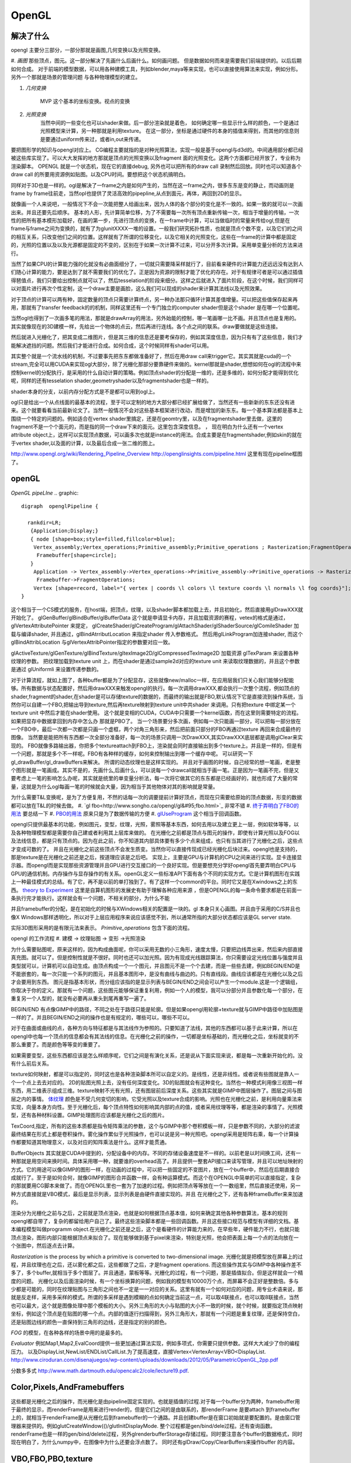 OpenGL
******


解决了什么
==========

opengl 主要分三部分，一部分那就是画图,几何变换以及光照变换。

#. *画图* 那些顶点，图元。这一部分解决了先画什么后画什么。如何画问题。
但是数据如何而来是需要我们前端提供的。以后后期如何合成。
对于前端的模型数据，可以用各种建模工具，列如blender,maya等来实现，也可以直接使用算法来实现，例如分形。
另外一个那就是场景的管理问题 与各种物理模型的建立。

#. *几何变换*
    
    MVP 这个基本的坐标变换。视点的变换

#. *光照变换* 
    当然中间的一些变化也可以shader来做。后一部分渲染就是着色，
    如何确定哪一些显示什么样的颜色，一个是通过光照模型来计算，另一种那就是利用texture。
    在这一部分，坐标是通过硬件的本身的插值来得到，而其他的信息则是要通过uniform传来过，或者in,out来传递。



要把图形学的知识与opengl对应上。 CG编程主要就指的是对种光照算法，实现一般是基于opengl与d3d的。中间通用部分都已经被这些库实现了。可以大大发挥的地方那就是顶点的光照变换以及fragment  面的光照变化。这两个方面都已经开放了，专业称为渲染脚本。
OPENGL  就是一个状态机，现在它的直接debug, 另外也可以把所有的draw call 录制然后回放。同时也可以知道各个draw call 的所要用资源例如贴图。以及CPU时间。要想把这个状态机搞明白。


同样对于3D也是一样的。ogl是解决了一frame之内是如何产生的，当然在这一frame之内，很多东东是变的静止，而动画则是frame by frame往前走，当然opl也提供了灵活高效的pipepline,从点到面元，再体，再回到2D的显示。

就像画一个人来说吧，一般情况下不会一次能把整人给画出来，因为人体的各个部分的变化是不一致的。如果一致的就可以一次画出来。并且还要先后顺序。
基本的人形，先计算简单位移，为了不需要每一次所有顶点重新传输一次，相当于增量的传输，一次性的把所有基本模形加载好，在画的第一步，先进行顶点的变换，在一frame中计算，可以当做临时的常量来传给ogl,但是在frame与frame之间为变换的，就有了为glunitXXXX一堆的设置。一般我们研究拓扑性质，也就是顶点个数不变，以及它们的之间的相互关系，只改变他们之间的位置。这样就有了所谓的位移变化，以及它相关的光照变化，这些在一frame的计算中都是固定的，光照的位置以及以及光源都是固定的不变的，区别在于如果一次计算不过来，可以分开多次计算。采用单变量分析的方法来进行。

当然了如果CPU的计算能力强的化就没有必曲面细分了，一切就只需要降采样就行了，目前看来硬件的计算能力还远远没有达到人们随心计算的能力，要是达到了就不需要我们的优化了。正是因为资源的限制才能了优化的存在。对于有规律可者是可以通过插值得琶值点，我们只要给出控制点就可以了，然后tesselation的阶段来细分。这样之后就进入了面片阶段，在这个时候，我们同样可以对面片进行再次个性定制，这一个draw主要是画脸，这么我们可以现成的shader来计算其法线以及光照效果。

对于顶点的计算可以两有种，固定数量的顶点只需要计算终点，另一种办法那只循环计算其差值增量。可以把这些值保存起来再用，那就有了transfer feedback的的机制，同样这里还有一个专门独立的computer shader但是这个shader 是在哪一个位置呢。

当然ogl也得到了一次画多笔的用法，那就是drawArray的用法，另外始能的控制，哪一笔画哪一比不画。并且顶点也是复用的。其实就像现在的3D建模一样，先给出一个物体的点云，然后再进行连线。各个点之间的联系。draw要做就是这些连接。

然后就进入光栅化了，把其变成二维图片，但是其三维的信息还是要考保存的，例如其深度信息，因为只有有了这些信息，我们才能解决遮挡的问题。然后我们才能进行合成。如何合成，这个时候同样有shader可以用。


其实整个就是一个流水线的机制，不过要事先把东东都做准备好了，然后在用draw call来trigger它。其实其就是cuda的一个stream,完全可以用CUDA来实现ogl大部分，除了光栅化那部分要靠硬件来做的。kernel那就是shader,想想如何在ogl的流程中来控制kernel的分配执行，是采用的什么自动计算的策略。例如顶点shader的分配是一维的，还是多维的，如何分配才能得到优化呢，同样的还有tesselation shader,geometryshader以及fragmentshader也是一样的。

shader本身的分支，以前内存分配方式是不是都可以用到ogl上。

ogl只是给出一个从点线面的最基本的流程，至于可以定制的地方大部分都已经扩展给做了，当然还有一些新新的东东还没有进来。这个就要看看当前最新论文了。当然一般情况不会对这些基本框架进行改动，而是增加的新东东。每一个基本算法都是基本上围绕一个特定的问题的。例如适合在vertex shader里搞定，还是在geomtry里，以及在fragmentshader里去做，这里的fragment不是一个个面元的，而是指的同一个draw下来的面元。这里包含深度信息。
，
现在明白为什么还有一个vertex attribute object上，这样可以实现顶点数据，可以画多次也就是instance的用法。合成主要是在fragmentshader,例如skin的就在于vertex shader,以及面的计算，以及最后合成一张二维的图上。

http://www.opengl.org/wiki/Rendering_Pipeline_Overview
http://openglinsights.com/pipeline.html
这里有现在pipeline框图了。

.. seealso:: LightAndShadow.rst ,CgPgromanningAndGLSL.rst, DrawCallAndMOdule.rst

openGL
======

*OpenGL pipeLIne*
.. graphic::

        digraph  openglPipeline {

          rankdir=LR;
           {Application;Display;}
           { node [shape=box;style=filled,fillcolor=blue];
            Vertex_assembly;Vertex_operations;Primitive_assembly;Primitive_operations ; Rasterization;FragmentOperations;
             Framebuffer[shape=circle];
           }
            Application -> Vertex_assembly->Vertex_operations->Primitive_assembly->Primitive_operations -> Rasterization->FragmentOperations->Framebuffer->Display;
             Framebuffer->FragmentOperations;
            Vertex [shape=record, label="{ vertex | coords \l colors \l texture coords \l normals \l fog coords}"];
        }

这个相当于一个CS模式的服务，在host端，把顶点，纹理，以及shader脚本都加载上去，并且初始化，然后直接用glDrawXXX就开始化了。
glGenBuffer/glBindBuffer/glBufferData 这个就是申请显卡内存，并且加载资源的赛程，vetex的格式是通过，glVertexAttributePointer 来提定，
glCreateShader/glCreateProgram/glAttachShader/glShaderSource/glComileShader 加载与编译shader, 并且通过，glBindAtrributLocation 来指定shader 传入参数格式。
然后用glLinkProgram加连接shader,  而这个glBindAttribLocation 与glVertexAttribPointer指定的参数要对应一致。

glActiveTexture/glGenTexture/glBindTexture/gltexImage2D/glCompressedTexImage2D 加载资源   glTexParam 来设置各种纹理的参数。 把纹理加载到texture unit 上，而在shader是通过sample2d对应的texture unit 来读取纹理数据的，并且这个参数是通过
glUniformli 来设置传递参数的。

对于计算流程，就如上图了，各种buffer都是为了分配显存，这些就像new/malloc一样，在应用层我们只关心我们能够分配能够。所有数据与状态配置好，然后用drawXXX来触发opengl的执行。每一次调用drawXXX,都会执行一次整个流程，例如顶点的shader,fragment的shader,在shader是可以存储texture的数据的，而最终的输出就是FBO,默认情况下它是直接流到操作系统，当然你可以自建一个FBO,把输出导到texture,然后再texture映射到texture unit中共shader 来调用。只有把texture 中绑定某一个 texture unit 中然后才能在shader使用。 这个就是变相的CUDA，CUDA中只需要一个kernel函数，而在这里则需要特定的流程。如果把显存中数据拿回到内存中怎么办 那就是PBO了。
当一个场景要分多次画，例如每一次只能画一部分，可以把每一部分放在一个FBO中，最后一次都一次都是只画一个虚框，两个对角三角形来，然后把前面只部分的FBO再通过texture 再回来合成最终的图像。 当然要是能把所有东西都一次全部分准备好，每一次的场景只调用一次DrawXXX,其实DrawXXX底层都是调用glClear来实现的。    FBO就像多路输出器，你把多个textureattach到FBO上，渲染就会同时直接输出到多个texture上。并且是一样的，但是有一个问题，那就是多个不一样呢。FBO有各种样的缓存，如何来控制输出到哪一个缓存中呢。  可以研究一下gl_drawBuffer/gl_drawBuffers来解决。   所谓的动态纹理也是这样实现的。
并且对于画图的时候，自己经常的想一笔画，老是整个图形就是一笔画成。其实不是的，先画什么,后画什么，可以说每一个drawcall就相当于画一笔。正是因为一笔画不完，但是又要考虑上一笔的影响怎么办呢，其实就是统里的单变量分析法，每一次将它做其它的东东都是已经画好的，就也形成了大量的常量，这就是为什么ogl每画一笔的时候就会大量，因为相当于其他物体对其的影响就是常量。

为什么需要T&L变换呢，是为了方便复用，不然的话每一次的调要提前计算好顶点，而现在只需要给原始的顶点数据，形变的数据都可以放在T&L的时候去做。
#. `gl fbo<http://www.songho.ca/opengl/gl&#95;fbo.html>`_ 非常不错
#. `终于弄明白了FBO的用法 <http://blog.sina.com.cn/s/blog&#95;4062094e0100alvt.html>`_  要总结一下
#. `PBO的用法 <http://blog.sina.com.cn/s/blog&#95;4062094e0100alvt.html>`_  原来只是为了数据传输的方便
#. `glUseProgram <http://blog.beuc.net/posts/Multiple&#95;glUseProgram/>`_  这个相当于回调函数。

opengl只提供最基本的功能，例如图元，变型，纹理，光照，雾照等基本东西，如何去用以及建立更上一层，例如软体等等，以及各种物理模型都是需要你自己建或者利用其上层库来做的。
在光栅化之前都是顶点与图元的操作，即使有计算光照以及FOG以及法线信息，都是只有顶点的。因为在此之前，你不知道其内部具体要有多少个点来组成，也只有当其进行了光栅化之后，这些点才变成可数的了。 并且在光栅化之前这些顶点不会发生质变。当然你可以直接传现成已经光栅化后块过来。opengl也是支持的，那是texture是在光栅化之前还是之后，按道理应该是之后吧。
实现上，主要是GPU与计算机的CPU之间来进行实现。显卡连接显示器。而opengl而是实现那些资源管理并且GPU进行交互接口的一个良好实现。但是要想充分学好opengl首先要弄明白CPU与GPU的通信机制。内存操作与显存操作的有关系。openGL定义一些标准API下面有各个不同的实现方式。它是计算机图形在实践上一种最佳模式的总结。有了它，再不是以前的单打独到了。有了这样一个common的平台。同时它又是在Xwindows之上的东西。 `theory to Experiment <http://www.sumantaguha.com/>`_ 这里是自算机图形的发展史有助于理解各种应用来源 ，但是OPENGL的每一条命令要求都是在前面一条执行完才能执行。这样就会有一个问题，不相关的部分，为什么不能

并且framebuffer的分配，是在初始化的时候与XWindows相关的配置是一块的。gl 本身只关心画图。并且由于采用的C/S并且也像X Windows那样透明化，所以对于上层应用程序来说应该感觉不到，所以通常所指的大部分状态都应该是GL server state.

实际3D图形采用的是有限元法来表示。
*Primitive_operations* 包含下面的流程。

.. graphviz::

    digraph Primitive_operations {
         
      rankdir=LR;
      node [width=0.3 height=0.3 label=""]
      node [shape=circle style=invis] start;end;
      node [shape=box,style=""];
      M [label="Model-View \l Matrix"];
      PM [label="Projection \l Matrix"];
      PD [label="Perspective \l Division"];
      V [label="Viewport \l Transformation"];
      start -> M [label="Object Coords"];
      M -> PM [label="Eye Coords"];
      PM -> PD [label="Clip Coords"];
      PD -> V [label="Nomalized Device Coords"];
      V -> end [label="Window Coords"];
    }

opengl 的工作流程
#. 建模  -> 纹理贴图 -> 变形 ->光照渲染

为什么需要贴图呢，原来这样的，因为构成曲面呢，你可以采用无数的小三角形，速度太慢，只要把边线弄出来，然后来内部直接真充图。就可以了。但是控制性就是不很好。同时也还可以加光照。因为有现成光线跟踪算法，你只需要设定光线位置与强度并且类型就可以，计算机可以自动生成。由顶点构成一个一个图元，并且图元不是一个个去建，而是一些些去建，例如BEGIN/END是不能嵌套的，每一次只能一个系列的图元，并且基本图形中，是没有曲线与曲边的。只有直线段。曲线应该都是在光栅化以及之后才会要用到东西。 图元是指基本形状，而分组应该指的是显示列表与BEGIN/END之间会可以产生一个module.这是一个逻辑组，你取决于你的定义。那就有一个问题，这些图元能够保证重复利用，例如一个人的模型，我可以分部分并且参数化每一个部分，在重复另一个人型的，就没有必要再从重头到尾再重写一遍了。

BEGIN/END  有点像GIMP中的路径，不同之处在于路径只能是轮廓。但是如果opengl用轮廓+texture就与GIMP中路径中加贴图是一样的了。并且BEGIN/END之间的操作也是有规定的，哪些可以，哪些不可以。

对于在曲面或曲线的点，各种方向与特征都是与其法线作为参照的。只要知道了法线，其他的东西都可以基于此来计算，所以在opengl中也每一个顶点的信息都会有其法线的信息。在光栅化之前的操作，一切都是坐标基础的，而光栅化之后，坐标就变的不那么重要了。而是颜色等等变的重要了。

如果需要变型，这些东西都应该是怎么样顺序呢，它们之间是有演化关系，还是说从下面实现来说，都是每一次重新开始化的。没有什么前后关系。

texture如何映射，都是可以指定的，同时这也是各种渲染脚本所可以自定义的。是线性，还是非线性。或者说有些图就是靠人一个一个点上去去对应的。 2D的贴图光照上去，没有任何深度变化。3D的贴图就会有这种变化。当然也一种模式利用像三视图一样东西，用二维表示组成三维。texture映射不光有光照，还有图层前后深度关系。这些其实就是GIMP中图层操作了。图层之间与图层之内的事情。
`体纹理 <VolumeTexture>`_ 
颜色是不受几何变切的影响，它受光照以及texture合成的影响。光照也在光栅化之前，是利用向量乘法来实现，向量本身方向性。至于光栅化后，每个顶点特性如何影响其内部的点的值，或者采用纹理等等，都是渲染的事情了。光照模型，还有各种材料设置。GIMP处理图形应该都是光栅化之后的图片。


TexCoord,指定，所有的这些本质都是指令矩阵乘法的参数，这个与GIMP中那个卷积模板一样，只是参数不同的，大部分的滤波最终结果在形式上都是卷积操作。雾化操作累似于光照操作，也可以说是另一种光照吧。opengl采用是矩阵右乘，每一个计算操作都要知道其物理意义，以及对应的知阵乘法是什么。这样才能贯通。

BufferObjects 其实就是CUDA中提到的，分配设备中的内存。不同的存储设备速度是不一样的。以前老是以时间换工间，还有一种那就是用空间来换时间。具体采用哪一种，就要谁的overhead高了。并且提供一整套API接口来读写管理，并且可以地址映射的方式。它的用途可以像GIMP的图形一样，在动画的过程中，可以把一些固定的不变图片，放在一个buffer中，然后在后期直接合成就行了。至于是如何合何，就像GIMP的图形合并函数一样，会有种运算模式。而这个在OPENGL中简单的可以直接指定，复杂的那就要用CG脚本来做了。而在OPENGL里也一套为了加速的过程。例如把顶点等等放在一个一数组里，然后直接还使用，另一种方式直接就是VBO模式，最后是显示列表，显示列表是由硬件直接实现的。并且 在光栅化之下，还有各种frameBuffer来来加速的。


渲染分为光栅化之前与之后，之前就是顶点渲染，也就是如何根据顶点基本值，如何来确定其他各种参数算法，基本的规则opengl都自带了，复杂的都留给用户自己了。最终这些渲染脚本都是一些回调函数。并且这些接口规范与模型有详细的文档。基本编程模型叫做programm object.在光栅化之前还是之后，这个是看硬件的计算能力来的，在早些年，硬件能力不行，也就只能顶点渲染，图形内部只能根据顶点来拟合了。现在能够做到基于pixel来渲染，特别是光照，他会把表面上每一个点的法向放在一个张图中，然后逐点去计算。


*Rasterization* is the process by which a primitive is converted to two-dimensional image. 光栅化就是把模型放在屏幕上的过程，并且纹理也在之后，还以雾化都之后，这些都做了之后，才是fragment operations.  而这些操作其实与GIMP中各种操作差不多了，多个buffer,就相当于多个图层了。并且通道，蒙板等等。光栅化的过程，有一个问题，那是插值拟合。但是这样就会一个精度的问题。
光栅化以及后面渲染时候，有一个坐标换算的问题，例如我的模型有10000万个点，而屏幕不会正好是整数倍。多与少都是可能的，同时在纹理贴图与三角形之间也不一定是一一对应的关系。这里有就有一个如何对应的问题，用专业术语来说，那就是反走样，采用多采样的模式。所谓的多采样是遇到模糊的点如何确定当前这一点，可以取4联接点，也可以取8联接点，当然也可以最大，这个就是图像处理中那个模板的大小。另外三角形的大小与贴图的大小不一致的时候，就个时候，就要指定顶点映射坐标，例如这个顶点是在贴图的哪一个点。内部的值逐行扫描得到，另外三角形大，那就有一个问题是重复纹理，还是保持空白，还是贴图边线的颜色一直保持到三角形的边线，还是指定的别的颜色。

*FOG* 的模型，在各种各样的场景中用的是最多的。

*Evaluator* 例如Map1,Map2,EvalCoord提供一些更加通过算法实现，例如多项式，你需要只提供参数。这样大大减少了你的编程压力。 以及DisplayList,NewList/ENDList/CallList.为了提高速度，直接Vertex<VertexArray<VBO<DisplayList.
http://www.ciroduran.com/disenajuegos/wp-content/uploads/downloads/2012/05/ParametricOpenGL_2pp.pdf

分数多多式 http://www.math.dartmouth.edu/opencalc2/cole/lecture19.pdf.


Color,Pixels,AndFramebuffers
============================

这些都是光栅化之后的操作，而光栅化是由pipeline固定实现的。也就是插值的过程.对于每一个buffer分为两种，framebuffer用于最终的显示，而renderFrame是用来进行render的，但是它们之间的是由联系的，那renderFrame 是要attach 到framebuffer上的，就相当于renderFrame是从光栅化后到framebuffer的一个通路。并且创建buffer是在窗口初始就是要配置的。是由窗口管理器来提供的。例如glutCreateWindow(()/glutInitDisplayMode. 整个过程都是gen/bind/dele过程。还有查询函数。
renderFrame也是一样的gen/bind/delete过程，另外glrenderbufferStorage存储过程。同时要注意各个buffer的数据格式，同时现在明白了，为什么numpy中，在图像中为什么还要会浮点数了。
同时还有glDraw/Copy/ClearBuffers来操作buffer 的内容。

.. graphviz::

    digraph fragment {
       rankdir=LR;
    Scissor->MSAA -> Stencil -> Depth -> Blend ->Dither -> logicalOP;
    }

VBO,FBO,PBO,texture
===================

其实只要明白了这个pipeline,明白这几个对象操作哪一段存储空间，以及信号的流图。

#. `glclear <http://baike.baidu.com/view/1280561.htm>`_ , `缓冲区与混合 <http://wenku.baidu.com/view/b8ca5e84ec3a87c24028c4cd.html>`_  opengl也采用缓冲区的办法，就像GIMP中图层与通道一样，例如背景不必每一次重写，只需要用硬件在显示的时候，直接合成就行了。多个缓冲的模式与图层混合的模式是一样的
#. `OpenGL Frame Buffer Object (FBO)  <http://blog.chinaunix.net/uid-20235103-id-2976141.html>`_ 
#. `OpenGL Pixel Buffer Object (PBO) <http://www.songho.ca/opengl/gl_pbo.html>`_ 
这一章主要是讲了，opengl有几个队列，但是我感觉这一张讲的不好，因为并没有讲清楚，这一张的意义，并且前后关系都没有讲清楚。  不过还是讲了不少东东的。
为了提高移值性，与精确性，在opengl尽可能的采用浮点数，一般都采用归一化，这样的例如颜色，可能没有最精确的，只有最接近的。并讲了各种各样的缓冲区，每一种缓冲区的用途。并且如果opengl支持立体的，还要左右buffer,指的是左右眼是两个buffer,nvidia的3D眼镜就是不断的切换左右眼的图像来达到3D的效果。|

在opengl中，buffer中坐标系是，左下为0，0，右上为1，1.


.. csv-table:: 
   :header: Buffer, Usage

    color buffer ,也就是我们平时操作的那个绘图区域，所代表是逻辑的一点，对于实际的屏幕可能是几点，这几面有一个multisampling,会有另一个或者几个buffer来表示，一个点的在每一个图元的颜色，最后得以一个均值，或计算值，来做作为最终值，是可以设计的，最多可以多少个图元可以参与决定吗。这个可以用glminSample来决定的,
    depth buffer , 来记录每一个点到视点的距离（还是视点平面的距离），有没有方便，每一frame 中视点应该是不变的,glDepthFunc,同时可以预置offset,glPolygonOffset() ,
    stencil buffer , 蒙板效果，效果使用glStencilFuc()/glStencilFuncSeparate来操作，来设置与改变蒙板使用glStencilOp()来操作，是通过，alph通道来操作，或是各个通道独立来操作,
    MSAA buffer ,可以用glGetIntegerv()/gtGetMultisampleFv()来操作。用gl_samplePosition,gl_sampleID来决定 , MSAA 当多个图元过同一个像素点，那么他是由最后一个图元表示呢，还是第一个，还是综合值。会记录在每一个图元的采用位置。,
    对于使用3D眼镜需要屏幕的刷新率到要达120上，这样感觉才不闪。两只眼的图独立各60帧。 
    Blending ,glBlendFunci/glBlendFunc/glBendFuncSeperate指的要进来的fragment与已经在里面的fragment是什么如何来组合 , 
    Dithering ,  这个开始对颜色开始配对，每一个系统都是支持一定数目的颜色，现在就要开始进行匹配，最适合的那个 ,
    logical Op , glLogicOp 与Blend有什么区别，难道是图像处理中的开操作与闭操作吗 ,
    occlusion Query , depth 是基于象数点，那是可以基于图元吗,应该是可以利用occlusion query 来做 glBeginQuery,GlEndQury(),
    glDrawbuffers , 可以确定写在哪一个buffer里，如何计算速度更块，你可以算好很多frame 放在那里等着显示 ,

fragments shader的输入与输出是什么如何来确定。

顶点的颜色对后面如果影响，以及纹理在什么时候加入呢，是放在哪里呢。fragment shader是如何来反馈的。  图元就是几何图形三个顶点。而framgment,就是在光栅化后，屏幕上，包含内部这些区域的点。这个光栅化的过程，每家的实现都可能不一样，其实就是一个插值的过程。例如你为是线性插值，还是二次，三次，还是贝赛尔曲线。


对于种buffer object 的操作，就是对显存的一种操作方式而己。但是ogl换成高大尚的词之后让人变的难以理解，简单的理解这个这么认为，各种genbuffer就是声明一个指针，但是没有明确malloc函数，到直接copy的函数，对于一些静态数据，这可通过这些buffer一次考过去，但是那些动态生成的模似呢，例如水波等需要动态数据，这就需要在各种buffer之间传送数据。

在CUDA里我们知道，不同的传递方式，效率是不同的。要尽可能批量化，对于kernel的那些优化对于shader同样适用。

glTexSubImage2D, 这些也主要是对显存操作方式的不同，不同的API的效率也一样的，这与access pattern是相关的。
`http://kasicass.blog.163.com/blog/static/39561920128983251368`_ 这里对比各种传输效率。

PBO应该对应就是异步传输而己，没有什么神秘可言。 关键是要注意流程，在ogl这个流程里的读到机制。
这个时候，就像做图了，glRasterPos2i.glBindBufferARB,
http://wenku.baidu.com/view/8cdc52c14028915f804dc2ef.html
主要也就是与framebuffer与texture object之间进行数据转换。
`变换 < OpenglTransform.rst>`_ 

==============================

主要 为是了坐标的转换，与如何表达物体的运动。自身的运动以及相对运动。这一部分就是vertex operation.

openGL issue study
==================

.. csv-table::
    
    0 , https://devtalk.nvidia.com/default/topic/541643/tegra-tools/glcompressedteximage2d/ , study it , new , :-) , 29 Apr 2013 06:55 ,
    1 , https://devtalk.nvidia.com/default/topic/540753/tegra-tools/sampler2d-in-vertexshader/ , study it , new , , 29 Apr 2013 06:57 ,
    2 , vertex 定义，数据结构与操作函数 , http://www.opengl.org/wiki/Vertex_Specification , new , , 11 May 2013 06:37 ,
    3 , 要不照着hehe的教程一个一个做 , , new , , 12 May 2013 09:23 ,
    4 , CG编程是不是可以调用cuda , http://blog.csdn.net/leonwei/article/details/4583045 , new , , 12 May 2013 09:48 ,
    5 , cube map Texture , http://game.ceeger.com/Components/class-Cubemap.html , new , , 17 May 2013 07:13 ,
    6 , texture , http://www.humus.name/index.php?page=Textures , new , , 17 May 2013 07:14 ,
    7 , ocean-and-water-rendering-with-triton , http://sundog-soft.com/sds/features/ocean-and-water-rendering-with-triton/?utm_source=opengl&utm_medium=banner&utm_campaign=triton , new , , 17 May 2013 07:16 ,
    8 , frame 如何定义 , , close , , 21 May 2013 06:47 ,

#. `编程基础 <http://wenku.baidu.com/view/d3faee1f964bcf84b9d57bbb.html>`_   clear-> draw -> swap/flush  库可以参考这个，要开始动手写一个了。


resource
========

   `Mesa sourcode <Work.MesaOpenGL>`_ 

standford course 
=================

`opengl <http://graphics.stanford.edu/courses/cs248-07/>`_  这里把这个整个流程讲的很明白
   * `standford  lecuture for opengl <http://www.stanford.edu/class/cs148/lectures.html>`_  


bindless texture
================

对比着CUDA来看ogl,现在发现其原来也很简单，就是一个优化pipeline,你要事先把所有的东东都准备好，然后用drawXXX来trigger, 并且trigger一次，都bind一堆的东东，清场一回。并且这种bind在很大程度是没有意义的，只是接口的规范性。而在实际的操作过程实际这些bind操作大大限制效率，因为它破坏了cache的使用，这个是完全与cache背道而弛的。所以为了提高效率，NV提出了自己的bindless机制，这可以就以充分利用cache来提高效率。 利用cache是隐式的优化方式，与简单的只看代码是看不出来的。具体更高的内容要查看`nv bindless`的使用。 



See also
========

   * `OpenGL编程指南 <http://wenku.baidu.com/view/1a08a11fc281e53a5802ff59.html>`_  平行投影与透视投影。透视投影原理就像相机一样把三维转化到二维。同时也要利用齐次坐标系。
   * `最全的AndroidOpenGL开发文档 <http://wenku.baidu.com/view/b2fb07f3f61fb7360b4c6547.html>`_  
   * `水效果Ⅰ - 水池 <http://www.zwqxin.com/archives/opengl/water-simulation-1.html>`_  
   * `显示列表 <http://bbs.pfan.cn/post-219518.html>`_  就像一个宏录制的功能，不过，是有条件限制的
   * `用opengl-es画图步骤 <http://hi.baidu.com/gmfoqlmthriprur/item/8c5058577e559c464fff2030>`_  
   * `when-to-use-glActiveTexture <http://www.opengl.org/discussion&#95;boards/showthread.php/174926-when-to-use-glActiveTexture>`_  
   * `GLFW is a free, Open Source, multi-platform library for opening a window, creating an OpenGL context and managing input. It is easy to integrate into existing applications and does not lay claim to the main loop.  GLFW is written in C and has native support for Windows, Mac OS X and many Unix-like systems using the X Window System, such as Linux and FreeBSD. <http://www.glfw.org/>`_  
   * `A Framework for Dynamic Deformation of Uniform Elastic Two-Layer 2D and 3D Objects in OpenGL <http://delivery.acm.org/10.1145/1380000/1370282/p145-song.pdf?ip&#61;203.18.50.4&#38;acc&#61;ACTIVE&#37;20SERVICE&#38;CFID&#61;278622627&#38;CFTOKEN&#61;15147707&#38;&#95;&#95;acm&#95;&#95;&#61;1361277579&#95;4b1a96414b5cc49cd8dbec7418a5e96e>`_  看看这篇文章。开始了解图像处理现状。
   * `A Framework for an R to OpenGL Interface for Interactive 3D graphics <http://www.statoek.wiso.uni-goettingen.de/mitarbeiter/ogi/pub/DSC03&#95;RGL.pdf>`_  
   * `OpenGL Graphics   in the   Computer Systems Lab <http://www.tjhsst.edu/~dhyatt/superap/opengl.html>`_  
   * `OpenGL浅谈 <http://wenku.baidu.com/view/4426e177a417866fb84a8e0b.html>`_  Opengl入门、浅谈、渲染流水隐喻
   * `openGL 的坐标变换 <http://wenku.baidu.com/view/1c3e4a7d27284b73f2425012.html>`_  openGL 中重要内容之一，要深入研究
   * `Tiled Map eidtor <http://www.mapeditor.org/>`_  地图制作工具
   * `openGL 与GPU的关系 <http://www.builder.com.cn/2008/0703/963021.shtml>`_  
   * `openGL 变换数学原理与接口指南 <http://wenku.baidu.com/view/455ed4db76eeaeaad1f330ae.html>`_  
   * `显存的前世今生(终极剖析 高手阶进必知) <http://wenku.baidu.com/view/d4ce780f76c66137ee061938.html>`_  
   * `CPU显存控制 <http://wenku.baidu.com/view/026a5d7202768e9951e7386d.html>`_  
   * `PhysX技术?  游戏物理效果 <http://www.nvidia.cn/object/physx&#95;faq&#95;cn.html>`_  
   * `Unity 3D <http://game.ceeger.com/>`_  

   * `用PyOpenGL叩开3D的心扉——OpenGL全解析 <http://eyehere.net/2011/learn-opengl-3d-by-pyopengl-1/>`_  
   * `OpenGLContext Python tutorials <http://pyopengl.sourceforge.net/context/tutorials/shader&#95;intro.xhtml>`_  need virutalen study first
   * `glTexGend, glTexGenf, glTexGeni, glTexGendv, glTexGenfv, glTexGeniv <http://msdn.microsoft.com/zh-cn/library/ms537230(v&#61;VS.85).aspx>`_  MSDN
   * `回顾图形学课程来对照各个函数 <http://blog.csdn.net/wu4long/article/details/6126408>`_  
   * `GL学习笔记(2) - 终于搞明白gluPerspective和gluLookAt的关系了 <http://hi.baidu.com/korndorben/item/76c5020453f18212cc34ea90>`_  
   * `GLFW is a free, Open Source, multi-platform library for opening a window, creating an OpenGL context and managing input. <http://www.glfw.org/faq.html>`_  
   * `OCC是一个免费、开源的二维和三维建模引擎SDK（遵循LGPL开源协议）。适合开发CAD/CAE/CAM程序 <http://www.cppblog.com/mythma/archive/2009/05/26/85770.html>`_  
   * `The People Behind Mesa 3D <http://www.phoronix.com/scan.php?page&#61;article&#38;item&#61;mesa&#95;contributors&#38;num&#61;1>`_  
   * `OpenGL点阵字体绘制终极解决方案!  <http://blog.csdn.net/wm111/article/details/7665755>`_  
   * `appletparadise <http://appletparadise.com/>`_  
   * `opengl 的矩阵变换 <http://caobeixingqiu.is-programmer.com/posts/16488.html>`_  
   * `glew <http://glew.sourceforge.net/>`_   is a cross-platform open-source C/C++ extension loading library. GLEW provides efficient run-time mechanisms for determining which OpenGL extensions are supported on the target platform. 
   * `很好的视频教程 <http://www.videotutorialsrock.com/opengl&#95;tutorial/color/video.php>`_  
   * `Cg vs cuda <https://docs.google.com/viewer?url&#61;http://elrond.informatik.tu-freiberg.de/papers/WorldComp2012/PDP2936.pdf>`_  
   * `HDR渲染器的实现(基于OpenGL) <http://dev.gameres.com/Program/Visual/3D/HDRTutorial/HDRTutorial.htm>`_  http://www.openexr.com/ openEXR 这个是HDR的标准格式。
   * `这上面的技术一个一个去试去学 <https://wiki.nvidia.com/engwiki/index.php/Devtech/Android#Releasing.2C&#95;Branches&#95;and&#95;Labels>`_  
   * `graphicall   一个比较全的网站 <http://www.graphicall.org/>`_  
   * `YafaRay is a free open-source raytracing engine. <http://www.yafaray.org/>`_  
   * `pyopengl <http://pyopengl.sourceforge.net/>`_  
   * `jet game <http://jet.ro/>`_  
   * `红宝书的例子 <http://www.opengl-redbook.com/>`_  
   * `Instanced Rendering <http://ogldev.atspace.co.uk/www/tutorial33/tutorial33.html>`_  这个这两天要看一下
   * `Xgl <http://zh.wikipedia.org/wiki/Xgl>`_  3d 桌面
   * `opengl FAQ <http://www.opengl.org/archives/resources/faq/technical/texture.htm#text0010>`_  
   * `where-is-glswapbuffers-defined <http://stackoverflow.com/questions/15753840/where-is-glswapbuffers-defined>`_  这个是不是由ogl来定义的，而是framework自己定义的。
   * `opengl中VAO,VBO,IBO用法小结 <http://www.cnblogs.com/eggine/archive/2012/12/07/2807245.html>`_  
   * `opengl Momory Model <https://www.opengl.org/wiki/Memory&#95;Model>`_  
   * `opengl api manual <http://www.opengl.org/sdk/docs/man/>`_  
   * `AB是一家?VAO与VBO <http://www.zwqxin.com/archives/opengl/vao-and-vbo-stuff.html>`_  这个总结一下


Thinking
========


openGL 的图元是利用有序的顶点来进行描述的。并且用BEGIN与END来进行标识。 并且核心库只有115个函数，并且只有能处理点，线，多边形。一般情况下，都采用三角形来模拟各种图形。





.. code::

    for (each photon)
      for (each triangle)
        for (each pixel)
          draw;

    opengl2.0 model
    for (each triangle)
      for (each light)
        for (each pixel)
          draw;




http://bbs.csdn.net/topics/330163685

.. code:: cpp

    #include "GL/glut.h"
    #include "cutil.h"
     
    #define W    640
    #define H    400
    float h_a[W], *d_a;
     
    __global__ void do_cuda(float *a) {
        int inx=blockIdx.x*blockDim.x+threadIdx.x;
        a[inx]=sinf(inx*0.1);
    }
     
    void display() {
        glClear(GL_COLOR_BUFFER_BIT|GL_DEPTH_BUFFER_BIT);
        glLoadIdentity();
        glBegin(GL_POINTS);
        glColor3f(1.0f, 1.0f, 1.0f);
        for(int i=0; i<W; i++) glVertex2f((float)(i*2.0/W-1), 0.2f*h_a[i]);
        glEnd();
        glFinish();
    }
     
    int main(int argc, char **argv) {
        cudaMalloc((void**)&d_a, sizeof(h_a));
        do_cuda<<<20,32>>>(d_a);
        cudaMemcpy(h_a, d_a, sizeof(h_a), cudaMemcpyDeviceToHost);
        glutInit(&argc, argv);
        glutInitDisplayMode(GLUT_RGBA);
        glutInitWindowSize(W, H);
        glutCreateWindow("f=sin(x)");
        glutDisplayFunc(display);
        glutMainLoop();
    }


*如何旋转*
无非加一个角度，每一个重画时，转动一定的角度。无非加个变量，并且指定这个变量的变化规律。每一个变化都会有一个范围，不会是一个无限值。并且各个变量都有依赖关系。就是多顶式的问题。就是实现动画的原理。并且也是仿真的原理。

-- Main.GangweiLi - 25 May 2013


对于linux framebuffer的操作，都是可以直接在/dev/fb0 或者/dev/fb1直接操作的。例如使用dd 直接来读写。http://baike.baidu.com/view/2115202.htm 对于`OpenGL中的Alpha测试,深度测试,模板测试,裁减测试 <http://blog.csdn.net/crazyjumper/article/details/1968567>`_  如何指定模板值，是这样的，OPENGL只能指定状态，有些操作是直接操作，有些设置操作，例如这个顶点或者图元的时候，你可以设置一个模板值，这时候，它会在每一个点操作的时候，去根据你的设置来做设置模板值，其实就像蒙板一样，同样你可以直接采用一个图片来当做模板。

-- Main.GangweiLi - 26 May 2013


*T&L*
是在光栅化之前的。

-- Main.GangweiLi - 28 May 2013


CG脚本是可以实时编译，也可以预编译的。在看到游戏那个load进度条就是在加载资源与做这个事情。最基本上输入是坐标，其他还有颜色，以及纹理坐标等法向。

-- Main.GangweiLi - 29 May 2013

*整个图形的绘制*

#. 应用程序阶段，主要是和CPU，内存打交道，诸如碰撞检测，`场景图建立 <SceneGraph.rst>`_ ，空间八叉树更新，视锥裁剪。  当然这些计算也可以CUDA，openCL来做。事实也是样的，显卡可以分时复用的，你是感觉不到的。例如physX 现在就是CUDA来实现了其中很大一部分。
#. 几何阶段，顶点坐标，法向量，纹理坐标。纹理。光照计算属于几何阶段，因为光照计算涉及视点，光源，和物体的世界坐标。这个应该是老式的坐法了吧。因为新式的模型，光照是可以逐像素计算的。雾化以及涉及物体透明 度的计算属于光栅阶段，国为这两种计算需要深度值信息。而深度值需要先在几何计算算好传递给光栅。
#. 光栅阶段，这时候就是基于图象了。例如color buffer,frame buffer.


法向量从OBject space 到world psace的转换是顶点转换的矩阵的转置。

-- Main.GangweiLi - 01 Jun 2013


Z值的计算并不是线性的欧氏空间，并且是非线性的，如果搞错了就会出现交叠的现象。

-- Main.GangweiLi - 01 Jun 2013


并且深度模板不是单独存在的，而是放在stencil 模板中。

-- Main.GangweiLi - 01 Jun 2013


OPENGL最具有灵活性两部分，顶点渲染，与fragrament的渲染都是以回调的方式实现的，并且可以调用OPENGL的自然的一些计算函数，特别是４阶以下矩阵运算。因为OPENGL的运算一般不超过四维，要不要降维了。对于回调函数的输入，一般是坐标值，颜色值，以及其他一些属性。各种效果都可以此实现。

-- Main.GangweiLi - 01 Jun 2013


*`glFinish,glFlush 同步 <http://blog.csdn.net/xiajun07061225/article/details/7756187>`_  eglWaitClient* 其中一个用途就是调试，一般情况下尽量不使用，会造成性能的下降。

-- Main.GangweiLi - 13 Aug 2013


*坐标定义*
opengl默认是屏幕的中心为坐标原点，x 由左到右，y由上到下。z向人为正。应该是左手左则。但是好多地方说是右手法则。我但是认为是左手法则。
`变换坐标系的函数——glLoadIdentity()与glTranslatef()和glRotatef() <http://hi.baidu.com/zfrog/item/25035520b02ade8e6e2cc3b1>`_  
这些改变坐标原点位置，如果物体本身没有运动的话，其世界坐标系是不会变的，变的只是我们观察点。

-- Main.GangweiLi - 19 Aug 2013


*曲面细分*
就是把原来固定的图元也解放了，至于是几个顶点可以做一个图元，这样可以自己决定了。这个开放之后，就简单了，例如我可以根据3个点做抛物线，或者是什么，完全有自己决定了。

-- Main.GangweiLi - 12 Sep 2013


*glswapBuffters*现在使用了双buffer直接转换了，如果计算速度更块呢，可以把计算好的buffer存储起来，存储成一个queue,这样每一次的刷新的时候，先把copy显存中，在熔接机的实现中，不就是采用的虚拟缓存的机制这样最后合成图像的。现在完全可以实现一个队列这样。可以采用先进先出的方法。只要在swapBuffer上面封装一层，当然这个只有在运算速度大大高于显示速度的时候采用，还是有意义的。

-- Main.GangweiLi - 13 Jan 2014


*glGetString* 来获取显卡的各种信息，如何得到配置，就是通过这个API。并且如果要想使用扩展也要通过glGetString来进行查询，Work.HDRSample就是用的NV扩展从显存读数据到内存中，但是扩展

OPENGL extension
----------------

要使用一个OpenGL扩展，首先必须检查显卡是否支持这个扩展，以下代码可以获取一个显卡支持的的OpenGL扩展::
  
   const char *str = glGetString( GL_EXTENSIONS );

函数返回一个字符串指针，这个字符串就是显卡所支持的所有扩展的扩展名，不同的扩展名之间用空格隔开，形如::

   "GL_ARB_imaging GL_ARB_multitexture GL_ARB_point_parameters ……"

OpenGL扩展往往都会新增一些函数，在Windows平台上，这些函数不是通过.lib库连接到程序里的，而要在运行时动态获得函数的指针。我们以GL_ARB_point_parameters扩展为例看看怎么获得函数指针。

首先要定义函数指针类型，

.. code:: cpp

    typedef void (APIENTRY * PFNGLPOINTPARAMETERFARBPROC)(GLenum pname,
    GLfloat param);
    typedef void (APIENTRY * PFNGLPOINTPARAMETERFVARBPROC)(GLenum pname,
    const GLfloat *params);

这个工作SGI已经为我们做好，它提供了一个头文件 glext.h ，里面有目前绝大多数扩展的常量和函数指针定义，下载下来放到编译器的include/GL文件夹下面，然后在程序里面加上::

    #include <GL/glext.h>

就可以在程序中使用常量和函数指针类型了。

然后要定义函数指针::

    PFNGLPOINTPARAMETERFARBPROC glPointParameterfARB;
    PFNGLPOINTPARAMETERFVARBPROC glPointParameterfvARB;

再检查显卡是否支持GL_ARB_point_parameters扩展，其中isExtensionSupported是自定义的一个函数，就是在glGetString( GL_EXTENSIONS )返回的字符串里查找是否存在指定的扩展名::

    int hasPointParams = isExtensionSupported("GL_ARB_point_parameters");

如果支持，就可以用:cpp:function:`wglGetProcAddress` 函数获取扩展函数的指针::

    if (hasPointParams) 
    {
    glPointParameterfARB = (PFNGLPOINTPARAMETERFARBPROC）\
    wglGetProcAddress( "glPointParameterfEXT" );
    glPointParameterfvARB = (PFNGLPOINTPARAMETERFVARBPROC) \
    wglGetProcAddress( "glPointParameterfvEXT" );
    }

最后就可以在程序里使用扩展函数::

    if (hasPointParams)
    {
    static GLfloat quadratic[3] = { 0.25, 0.0, 1/60.0 };
    glPointParameterfvARB(GL_DISTANCE_ATTENUATION_ARB, quadratic);
    glPointParameterfARB(GL_POINT_FADE_THRESHOLD_SIZE_ARB, 1.0);
    }

另外，下面代码说明如何访问扩展函数：（资料来源于csdn知识库）

调用:cpp:func:`wglGetProcAddress` 函数访问一个不在标准OpenGL库中的扩展函数。如果该扩展函数存在当前的执行(implementation)中，那么:cpp:func:`wglGetProcAddress` 返回一个用来访问该函数的函数指针。否则，`wglGetProcAddress` 返回NULL.

例如，要访问glAddSwapHintRectWIN扩展函数，如下调用wglGetProcAddress::

    // Get a pointer to the extension function.
    typedef void (WINAPI *FNSWAPHINT)(GLint, GLint, GLsizei, GLsizei);
    fnSwapHint = (FNSWAPHINT)wglGetProcAddress("glAddSwapHintRectWIN");

    // Actual call to glAddSwapHintRectWIN.
    if (fnSwapHint != NULL)
    (*fnSwapHint)(0, 0, 100, 100);




*SwapBuffer*  操作系统自身的功能，只有此时还会更新屏幕。

-- Main.GangweiLi - 03 Mar 2014


glDrawXXX的数据也是可以直接放在内存中，利用glVertexAttribPointer 直接来指定其格式的。在用的时候在往显存传送，所以经常会到一些简单的glDrawXXX会直接使用内存端的数据，特别是画一个对角四边形来触发opengl 来执行。

.. code:: cpp

        checkGlError("glUniformMatrix4fv", "drawSkyBox()");

	const float skyQuadCoords[] = {	-1.0f, -1.0f, -1.0f, 1.0f,
				 	 	 	 	 	 	1.0f, -1.0f, -1.0f, 1.0f,
				 	 	 	 	 	-1.0f,  1.0f, -1.0f, 1.0f,
				 	 	 	 	 	 	1.0f,  1.0f, -1.0f, 1.0f};

	glVertexAttribPointer(m_pSkyShader->m_positionAttrHandle, 4, GL_FLOAT, GL_FALSE, 4*sizeof(float), skyQuadCoords);
	checkGlError("glVertexAttribPointer", "drawSkyBox()");

	glEnableVertexAttribArray(m_pSkyShader->m_positionAttrHandle);
	checkGlError("glEnableVertexAttribArray", "drawSkyBox()");

	glDrawArrays(GL_TRIANGLE_STRIP, 0, 4);
	checkGlError("glDrawArrays", "drawSkyBox()");

	glDisableVertexAttribArray(m_pSkyShader->m_positionAttrHandle);


-- Main.GangweiLi - 04 Mar 2014

